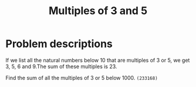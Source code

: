 #+TITLE:  Multiples of 3 and 5

* Problem descriptions

If we list all the natural numbers below 10 that are multiples of 3 or 5,
we get 3, 5, 6 and 9.The sum of these multiples is 23.

Find the sum of all the multiples of 3 or 5 below 1000. ~(233168)~
